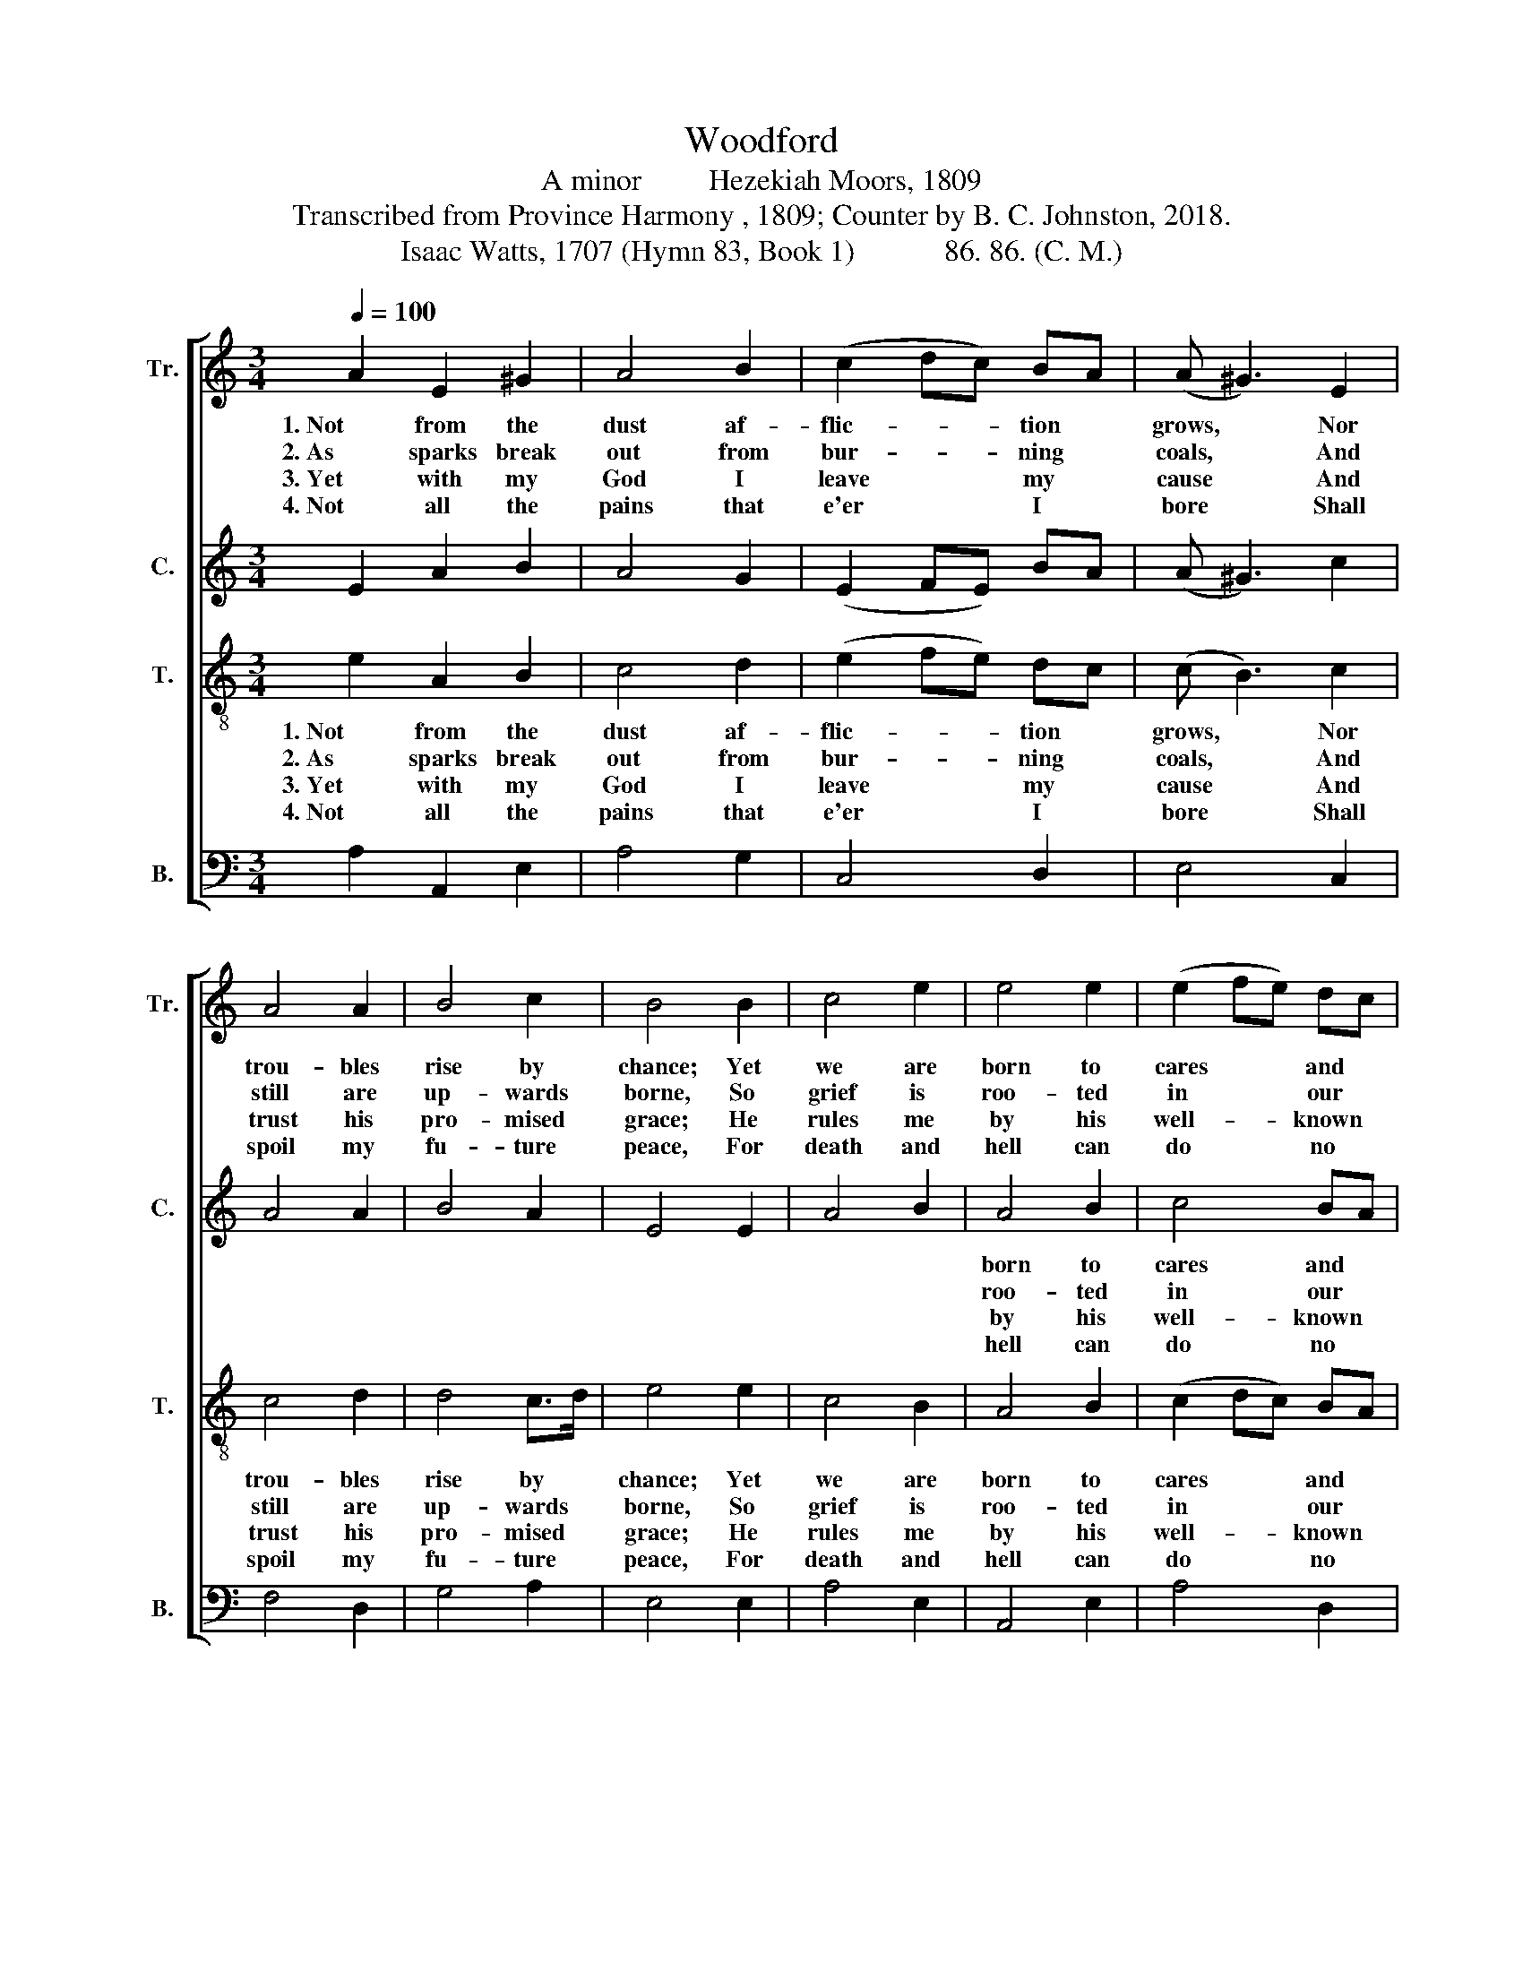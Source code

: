 X:1
T:Woodford
T:A minor         Hezekiah Moors, 1809
T:Transcribed from Province Harmony , 1809; Counter by B. C. Johnston, 2018.
T:Isaac Watts, 1707 (Hymn 83, Book 1)            86. 86. (C. M.)
%%score [ 1 2 3 4 ]
L:1/8
Q:1/4=100
M:3/4
K:C
V:1 treble nm="Tr." snm="Tr."
V:2 treble nm="C." snm="C."
V:3 treble-8 nm="T." snm="T."
V:4 bass nm="B." snm="B."
V:1
 A2 E2 ^G2 | A4 B2 | (c2 dc) BA | (A ^G3) E2 | A4 A2 | B4 c2 | B4 B2 | c4 e2 | e4 e2 | (e2 fe) dc | %10
w: 1. Not from the|dust af-|flic- * * tion *|grows, * Nor|trou- bles|rise by|chance; Yet|we are|born to|cares * * and *|
w: 2. As sparks break|out from|bur- * * ning *|coals, * And|still are|up- wards|borne, So|grief is|roo- ted|in * * our *|
w: 3. Yet with my|God I|leave * * my *|cause * And|trust his|pro- mised|grace; He|rules me|by his|well- * * known *|
w: 4. Not all the|pains that|e'er * * I *|bore * Shall|spoil my|fu- ture|peace, For|death and|hell can|do * * no *|
 (c B3) z2 | z6 | z2 z2 E2 | A^GAB cd | e4 cB | A2 ^G4 | A6 |] %17
w: woes; *||A|sad, * * * a *|sad in- *|he- ri-|tance.|
w: souls, *||And|man, * * * and *|man grows *|up to|mourn.|
w: laws *||Of|love, * * * of *|love and *|right- eous-|ness.|
w: more *||Than|what, * * * than *|what my *|Fa- ther|please.|
V:2
 E2 A2 B2 | A4 G2 | (E2 FE) BA | (A ^G3) c2 | A4 A2 | B4 A2 | E4 E2 | A4 B2 | A4 B2 | c4 BA | %10
w: ||||||||born to|cares and *|
w: ||||||||roo- ted|in our *|
w: ||||||||by his|well- known *|
w: ||||||||hell can|do no *|
 (A B3) z2 | z6 | z6 | z2 z2 E2 | A2 ^G2 AB | A2 B2 ^G2 | A6 |] %17
w: woes; *|||A|sad, a sad *|in- he- ri-|tance!|
w: souls, *|||And|man, and man *|grows up to|mourn.|
w: laws *|||Of|love, of love *|and right- eous-|ness.|
w: more *|||Than|what, than what *|my Fa- ther|please.|
V:3
 e2 A2 B2 | c4 d2 | (e2 fe) dc | (c B3) c2 | c4 d2 | d4 c>d | e4 e2 | c4 B2 | A4 B2 | (c2 dc) BA | %10
w: 1. Not from the|dust af-|flic- * * tion *|grows, * Nor|trou- bles|rise by *|chance; Yet|we are|born to|cares * * and *|
w: 2. As sparks break|out from|bur- * * ning *|coals, * And|still are|up- wards *|borne, So|grief is|roo- ted|in * * our *|
w: 3. Yet with my|God I|leave * * my *|cause * And|trust his|pro- mised *|grace; He|rules me|by his|well- * * known *|
w: 4. Not all the|pains that|e'er * * I *|bore * Shall|spoil my|fu- ture *|peace, For|death and|hell can|do * * no *|
 (A ^G3) z2 | z2 z2 E2 | A^GAB cd | e6- | e4 ed | c2 B4 | A6 |] %17
w: woes; *|A|sad, * * * a *|sad|* in- *|he- ri-|tance!|
w: souls, *|And|man, * * * and *|man|* grows *|up to|mourn.|
w: laws *|Of|love, * * * of *|love|* and *|right- eous-|ness.|
w: more *|Than|what, * * * than *|what|* my *|Fa- ther|please.|
V:4
 A,2 A,,2 E,2 | A,4 G,2 | C,4 D,2 | E,4 C,2 | F,4 D,2 | G,4 A,2 | E,4 E,2 | A,4 E,2 | A,,4 E,2 | %9
w: |||||||||
w: |||||||||
w: |||||||||
w: |||||||||
 A,4 D,2 | E,4 E,2 | A,^G,A,B, CB, | %12
w: |* 1.  A|sad. * * * a *|
w: |* 2. And|man, * * * and *|
w: |* 3. Of|love, * * * of *|
w: |* 4. Than|what, * * * than *|
"^___________________________________________________________________\nEdited by B. C. Johnston, 2018\n   1. Grace eighth-notes replaced by normal eighth-notes in measure 4 and 11.\n   2. Counter part written." A,6- | %13
w: sad|
w: man|
w: love|
w: what|
 A,6- | %14
w: |
w: |
w: |
w: |
"____________________________________________________________________\nEdited by B. C. Johnston, 2018\n   1. Grace eighth-notes replaced by normal eighth-notes in measure 4 and 11.\n   2. Counter part written." A,4 C,D, | %15
w: * in- *|
w: * grows *|
w: * and *|
w: * my *|
 E,2 E,4 | A,,6 |] %17
w: he- ri-|tance!|
w: up to|mourn.|
w: right- eous-|ness.|
w: Fa- ther|please.|


